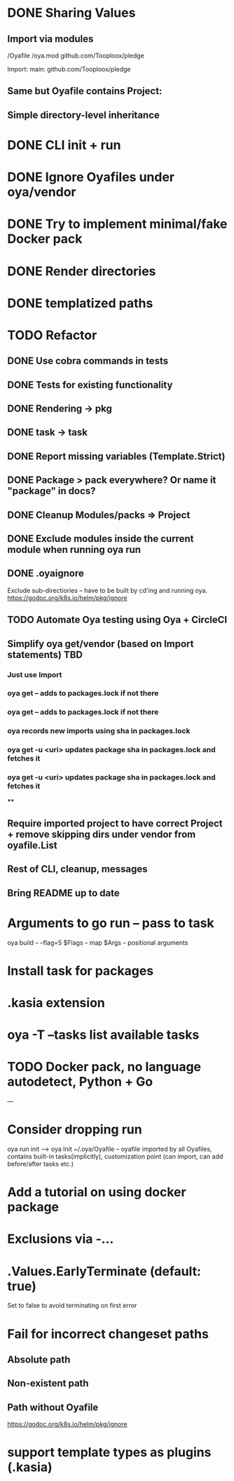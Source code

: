 * DONE Sharing Values
  CLOSED: [2018-11-12 Mon 14:10]
** Import via modules
 /Oyafile
 /oya.mod
    github.com/Tooploox/pledge

 Import:
    main: github.com/Tooploox/pledge
** Same but Oyafile contains Project:
** Simple directory-level inheritance
* DONE CLI init + run
  CLOSED: [2018-11-12 Mon 18:44]
* DONE Ignore Oyafiles under oya/vendor
  CLOSED: [2018-11-13 Tue 23:49]
* DONE Try to implement minimal/fake Docker pack
  CLOSED: [2018-11-15 Thu 00:58]
* DONE Render directories
  CLOSED: [2018-11-16 Fri 00:29]
* DONE templatized paths
  CLOSED: [2018-11-17 Sat 18:31]
* TODO Refactor
** DONE Use cobra commands in tests
   CLOSED: [2018-11-18 Sun 18:06]
** DONE Tests for existing functionality
   CLOSED: [2018-11-18 Sun 18:06]
** DONE Rendering -> pkg
   CLOSED: [2018-11-18 Sun 18:06]
** DONE task -> task
   CLOSED: [2018-11-19 Mon 23:12]
** DONE Report missing variables (Template.Strict)
   CLOSED: [2018-11-19 Mon 23:27]
** DONE Package > pack everywhere? Or name it "package" in docs?
   CLOSED: [2018-11-19 Mon 23:34]
** DONE Cleanup Modules/packs => Project
   CLOSED: [2018-11-19 Mon 23:50]
** DONE Exclude modules inside the current module when running oya run
   CLOSED: [2018-11-20 Tue 00:22]
** DONE .oyaignore
   CLOSED: [2018-12-08 Sat 17:22]
    Exclude sub-directiories -- have to be built by cd'ing and running oya.
 https://godoc.org/k8s.io/helm/pkg/ignore
** TODO Automate Oya testing using Oya + CircleCI
** Simplify oya get/vendor (based on Import statements) TBD
*** Just use Import
*** oya get -- adds to packages.lock if not there
*** oya get -- adds to packages.lock if not there
*** oya records new imports using sha in packages.lock
*** oya get -u <uri> updates package sha in packages.lock and fetches it
*** oya get -u <uri> updates package sha in packages.lock and fetches it
****
** Require imported project to have correct Project + remove skipping dirs under vendor from oyafile.List
** Rest of CLI, cleanup, messages
** Bring README up to date
* Arguments to go run -- pass to task
  oya build -- --flag=5
  $Flags -- map
  $Args -- positional arguments
* Install task for packages
* .kasia extension
* oya -T --tasks list available tasks
* TODO Docker pack, no language autodetect, Python + Go
---
* Consider dropping run
  oya run init --> oya Init
  ~/.oya/Oyafile -- oyafile imported by all Oyafiles, contains built-in tasks(implicitly), customization point (can import, can add before/after tasks etc.)
* Add a tutorial on using docker package
* Exclusions via -...
* .Values.EarlyTerminate (default: true)
   Set to false to avoid terminating on first error
* Fail for incorrect changeset paths
** Absolute path
** Non-existent path
** Path without Oyafile
https://godoc.org/k8s.io/helm/pkg/ignore
* support template types as plugins (.kasia)
